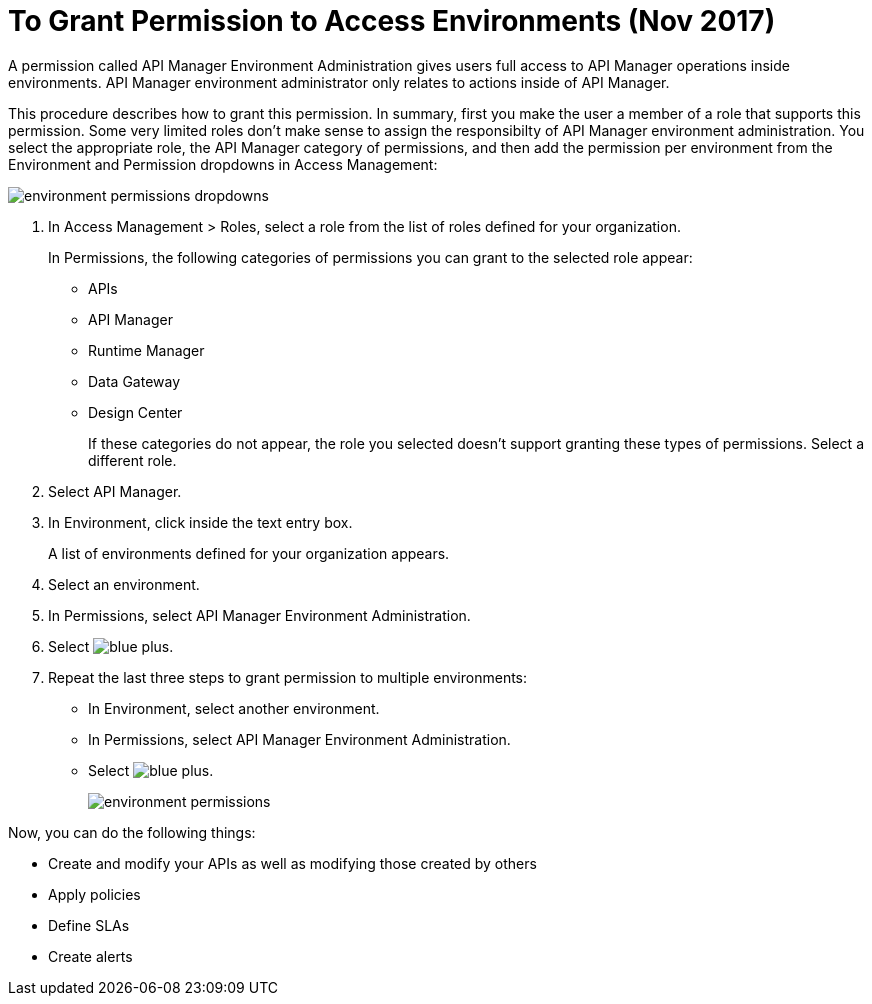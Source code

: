 = To Grant Permission to Access Environments (Nov 2017)

A permission called API Manager Environment Administration gives users full access to API Manager operations inside environments. API Manager environment administrator only relates to actions inside of API Manager. 

This procedure describes how to grant this permission. In summary, first you make the user a member of a role that supports this permission. Some very limited roles don't make sense to assign the responsibilty of API Manager environment administration. You select the appropriate role, the API Manager category of permissions, and then add the permission per environment from the Environment and Permission dropdowns in Access Management:

image::environment-permissions-dropdowns.png[]

. In Access Management > Roles, select a role from the list of roles defined for your organization. 
+
In Permissions, the following categories of permissions you can grant to the selected role appear:
+
* APIs
* API Manager
* Runtime Manager
* Data Gateway
* Design Center
+
If these categories do not appear, the role you selected doesn't support granting these types of permissions. Select a different role.
+
. Select API Manager.
. In Environment, click inside the text entry box.
+
A list of environments defined for your organization appears.
+
. Select an environment.
+
. In Permissions, select API Manager Environment Administration.
. Select image:blue-plus.png[].
. Repeat the last three steps to grant permission to multiple environments:
* In Environment, select another environment.
* In Permissions, select API Manager Environment Administration.
* Select image:blue-plus.png[].
+
image::environment-permissions.png[]

Now, you can do the following things:

* Create and modify your APIs as well as modifying those created by others
* Apply policies
* Define SLAs
* Create alerts


